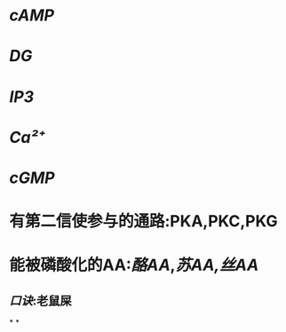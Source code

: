 * [[cAMP]]
* [[DG]]
* [[IP3]]
* [[Ca²⁺]]
* [[cGMP]]
* 有第二信使参与的通路:PKA,PKC,PKG
* 能被磷酸化的AA:[[酪AA]],[[苏AA,]][[丝AA]]
** [[口诀]]:老鼠屎
*
*